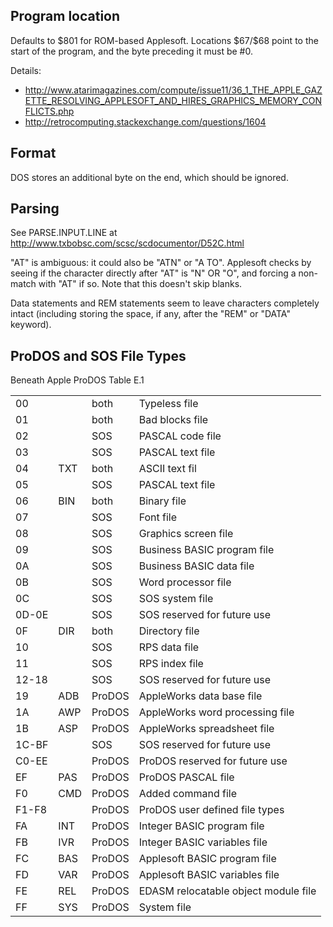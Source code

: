 ** Program location
Defaults to $801 for ROM-based Applesoft. Locations $67/$68 point to
the start of the program, and the byte preceding it must be #0.

Details:
- http://www.atarimagazines.com/compute/issue11/36_1_THE_APPLE_GAZETTE_RESOLVING_APPLESOFT_AND_HIRES_GRAPHICS_MEMORY_CONFLICTS.php
- http://retrocomputing.stackexchange.com/questions/1604

** Format
DOS stores an additional byte on the end, which should be ignored.
** Parsing
See PARSE.INPUT.LINE at
http://www.txbobsc.com/scsc/scdocumentor/D52C.html

"AT" is ambiguous: it could also be "ATN" or "A TO". Applesoft checks
by seeing if the character directly after "AT" is "N" OR "O", and
forcing a non-match with "AT" if so. Note that this doesn't skip
blanks.

Data statements and REM statements seem to leave characters completely
intact (including storing the space, if any, after the "REM" or "DATA"
keyword).
** ProDOS and SOS File Types
Beneath Apple ProDOS Table E.1

| 00    |     | both   | Typeless file                        |
| 01    |     | both   | Bad blocks file                      |
| 02    |     | SOS    | PASCAL code file                     |
| 03    |     | SOS    | PASCAL text file                     |
| 04    | TXT | both   | ASCII text fil                       |
| 05    |     | SOS    | PASCAL text file                     |
| 06    | BIN | both   | Binary file                          |
| 07    |     | SOS    | Font file                            |
| 08    |     | SOS    | Graphics screen file                 |
| 09    |     | SOS    | Business BASIC program file          |
| 0A    |     | SOS    | Business BASIC data file             |
| 0B    |     | SOS    | Word processor file                  |
| 0C    |     | SOS    | SOS system file                      |
| 0D-0E |     | SOS    | SOS reserved for future use          |
| 0F    | DIR | both   | Directory file                       |
| 10    |     | SOS    | RPS data file                        |
| 11    |     | SOS    | RPS index file                       |
| 12-18 |     | SOS    | SOS reserved for future use          |
| 19    | ADB | ProDOS | AppleWorks data base file            |
| 1A    | AWP | ProDOS | AppleWorks word processing file      |
| 1B    | ASP | ProDOS | AppleWorks spreadsheet file          |
| 1C-BF |     | SOS    | SOS reserved for future use          |
| C0-EE |     | ProDOS | ProDOS reserved for future use       |
| EF    | PAS | ProDOS | ProDOS PASCAL file                   |
| F0    | CMD | ProDOS | Added command file                   |
| F1-F8 |     | ProDOS | ProDOS user defined file types       |
| FA    | INT | ProDOS | Integer BASIC program file           |
| FB    | IVR | ProDOS | Integer BASIC variables file         |
| FC    | BAS | ProDOS | Applesoft BASIC program file         |
| FD    | VAR | ProDOS | Applesoft BASIC variables file       |
| FE    | REL | ProDOS | EDASM relocatable object module file |
| FF    | SYS | ProDOS | System file                          |

